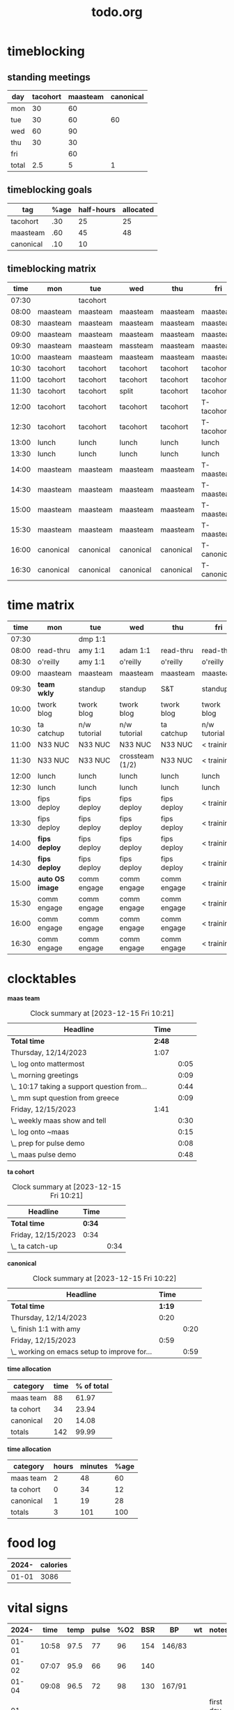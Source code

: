 * timeblocking
** standing meetings
| day   | tacohort | maasteam | canonical |
|-------+----------+----------+-----------|
| mon   |       30 |       60 |           |
| tue   |       30 |       60 |        60 |
| wed   |       60 |       90 |           |
| thu   |       30 |       30 |           |
| fri   |          |       60 |           |
|-------+----------+----------+-----------|
| total |      2.5 |        5 |         1 |
#+TBLFM: @7$2=vsum(@2$2..@6$2)/60::@7$3=vsum(@2$3..@6$3)/60::@7$4=vsum(@2$4..@6$4)/60
** timeblocking goals
| tag       | %age | half-hours | allocated |
|-----------+------+------------+-----------|
| tacohort  |  .30 |         25 |        25 |
| maasteam  |  .60 |         45 |        48 |
| canonical |  .10 |         10 |           |
** timeblocking matrix
|  time | mon       | tue       | wed       | thu       | fri         |
|-------+-----------+-----------+-----------+-----------+-------------|
| 07:30 |           | tacohort  |           |           |             |
| 08:00 | maasteam  | maasteam  | maasteam  | maasteam  | maasteam    |
| 08:30 | maasteam  | maasteam  | maasteam  | maasteam  | maasteam    |
| 09:00 | maasteam  | maasteam  | maasteam  | maasteam  | maasteam    |
| 09:30 | maasteam  | maasteam  | massteam  | maasteam  | maasteam    |
| 10:00 | maasteam  | maasteam  | maasteam  | maasteam  | maasteam    |
| 10:30 | tacohort  | tacohort  | tacohort  | tacohort  | tacohort    |
| 11:00 | tacohort  | tacohort  | tacohort  | tacohort  | tacohort    |
| 11:30 | tacohort  | tacohort  | split     | tacohort  | tacohort    |
| 12:00 | tacohort  | tacohort  | tacohort  | tacohort  | T-tacohort  |
| 12:30 | tacohort  | tacohort  | tacohort  | tacohort  | T-tacohort  |
| 13:00 | lunch     | lunch     | lunch     | lunch     | lunch       |
| 13:30 | lunch     | lunch     | lunch     | lunch     | lunch       |
| 14:00 | maasteam  | maasteam  | maasteam  | maasteam  | T-maasteam  |
| 14:30 | maasteam  | maasteam  | maasteam  | maasteam  | T-maasteam  |
| 15:00 | maasteam  | maasteam  | maasteam  | maasteam  | T-maasteam  |
| 15:30 | maasteam  | maasteam  | maasteam  | maasteam  | T-maasteam  |
| 16:00 | canonical | canonical | canonical | canonical | T-canonical |
| 16:30 | canonical | canonical | canonical | canonical | T-canonical |
* time matrix
|  time | mon           | tue          | wed             | thu         | fri          |
|-------+---------------+--------------+-----------------+-------------+--------------|
| 07:30 |               | dmp 1:1      |                 |             |              |
| 08:00 | read-thru     | amy 1:1      | adam 1:1        | read-thru   | read-thru    |
| 08:30 | o'reilly      | amy 1:1      | o'reilly        | o'reilly    | o'reilly     |
| 09:00 | maasteam      | maasteam     | maasteam        | maasteam    | maasteam     |
| 09:30 | *team wkly*     | standup      | standup         | S&T         | standup      |
| 10:00 | twork blog    | twork blog   | twork blog      | twork blog  | twork blog   |
| 10:30 | ta catchup    | n/w tutorial | n/w tutorial    | ta catchup  | n/w tutorial |
| 11:00 | N33 NUC       | N33 NUC      | N33 NUC         | N33 NUC     | < training   |
| 11:30 | N33 NUC       | N33 NUC      | crossteam (1/2) | N33 NUC     | < training   |
| 12:00 | lunch         | lunch        | lunch           | lunch       | lunch        |
| 12:30 | lunch         | lunch        | lunch           | lunch       | lunch        |
| 13:00 | fips deploy   | fips deploy  | fips deploy     | fips deploy | < training   |
| 13:30 | fips deploy   | fips deploy  | fips deploy     | fips deploy | < training   |
| 14:00 | *fips deploy*   | fips deploy  | fips deploy     | fips deploy | < training   |
| 14:30 | *fips deploy*   | fips deploy  | fips deploy     | fips deploy | < training   |
| 15:00 | *auto OS image* | comm engage  | comm engage     | comm engage | < training   |
| 15:30 | comm engage   | comm engage  | comm engage     | comm engage | < training   |
| 16:00 | comm engage   | comm engage  | comm engage     | comm engage | < training   |
| 16:30 | comm engage   | comm engage  | comm engage     | comm engage | < training   |

* clocktables
*maas team*
#+BEGIN: clocktable :maxlevel 2 :match "maasteam" :scope agenda :fileskip0 t :hidefiles t
#+CAPTION: Clock summary at [2023-12-15 Fri 10:21]
| Headline                                    |   Time |      |
|---------------------------------------------+--------+------|
| *Total time*                                | *2:48* |      |
|---------------------------------------------+--------+------|
| Thursday, 12/14/2023                        |   1:07 |      |
| \_  log onto mattermost                     |        | 0:05 |
| \_  morning greetings                       |        | 0:09 |
| \_  10:17 taking a support question from... |        | 0:44 |
| \_  mm supt question from greece            |        | 0:09 |
|---------------------------------------------+--------+------|
| Friday, 12/15/2023                          |   1:41 |      |
| \_  weekly maas show and tell               |        | 0:30 |
| \_  log onto ~maas                          |        | 0:15 |
| \_  prep for pulse demo                     |        | 0:08 |
| \_  maas pulse demo                         |        | 0:48 |
#+END:

*ta cohort*
#+BEGIN: clocktable :maxlevel 2 :match "tacohort" :scope agenda :fileskip0 t :hidefiles t
#+CAPTION: Clock summary at [2023-12-15 Fri 10:21]
| Headline           | Time   |      |
|--------------------+--------+------|
| *Total time*       | *0:34* |      |
|--------------------+--------+------|
| Friday, 12/15/2023 | 0:34   |      |
| \_  ta catch-up    |        | 0:34 |
#+END:

*canonical*
#+BEGIN: clocktable :maxlevel 2 :match "canonical" :scope agenda :fileskip0 t :hidefiles t
#+CAPTION: Clock summary at [2023-12-15 Fri 10:22]
| Headline                                     |   Time |      |
|----------------------------------------------+--------+------|
| *Total time*                                 | *1:19* |      |
|----------------------------------------------+--------+------|
| Thursday, 12/14/2023                         |   0:20 |      |
| \_  finish 1:1 with amy                      |        | 0:20 |
|----------------------------------------------+--------+------|
| Friday, 12/15/2023                           |   0:59 |      |
| \_  working on emacs setup to improve for... |        | 0:59 |
#+END:

*time allocation*
| category  | time | % of total |
|-----------+------+------------|
| maas team |   88 |      61.97 |
| ta cohort |   34 |      23.94 |
| canonical |   20 |      14.08 |
|-----------+------+------------|
| totals    |  142 |      99.99 |
#+TBLFM: @2$3=(@2$2/@5$2)*100;%2.2f::@3$3=(@3$2/@5$2)*100;%2.2f::@4$3=(@4$2/@5$2)*100;%2.2f::@5$2=vsum(@2$2..@4$2)::@5$3=vsum(@2$3..@4$3)

*time allocation*
| category  | hours | minutes | %age |
|-----------+-------+---------+------|
| maas team |     2 |      48 |   60 |
| ta cohort |     0 |      34 |   12 |
| canonical |     1 |      19 |   28 |
|-----------+-------+---------+------|
| totals    |     3 |     101 |  100 |
#+TBLFM: @2$4=(((@2$2*60)+@2$3)/((@5$2*60)+@5$3))*100;%2.0f::@3$4=(((@3$2*60)+@3$3)/((@5$2*60)+@5$3))*100;%2.0f::@4$4=(((@4$2*60)+@4$3)/((@5$2*60)+@5$3))*100;%2.0f::@5$2=vsum(@2$2..@4$2)::@5$3=vsum(@2$3..@4$3)::@5$4=vsum(@2$4..@4$4)
* food log
| 2024- | calories |
|-------+----------|
| 01-01 |     3086 |
* vital signs
| 2024- |  time | temp | pulse | %O2 | BSR | BP     | wt | notes             |
|-------+-------+------+-------+-----+-----+--------+----+-------------------|
| 01-01 | 10:58 | 97.5 |    77 |  96 | 154 | 146/83 |    |                   |
| 01-02 | 07:07 | 95.9 |    66 |  96 | 140 |        |    |                   |
| 01-04 | 09:08 | 96.5 |    72 |  98 | 130 | 167/91 |    |                   |
| 01-05 | 10:36 | 95.9 |    78 |  98 | 126 | 170/85 |    | first day of hctz |
|       |       |      |       |     |     |        |    |                   |

*insulin sliding scale calculation*
TDD = 50 Lantus + ~40 Humalog
ISF = 1800/TDD = 1800/90 = 20
Optimal short acting based on BSR = (BSR-100)/ISF
| BSR | hu |
|-----+----|
| 154 |  3 |
|     |    |
#+TBLFM: @2$2=(@2$1-100)/17;%1.0f
*hu*  = "humalog units"
*ua*  = "units administered"
*cua* = "cumulative units administered"
#+TITLE: todo.org
relieves journal files of longstanding todo items, to avoid clutter
* projects
** 4020
*** DONE drop off cleaning supplies
*** TODO [#A] change locks
SCHEDULED: <2024-01-05 Fri 17:15>
** open-source
*** Present Stats on Discourse Forum in Grafana

1. **Project Overview**
   - Goal and Scope Definition
   - Estimated Time: 2 hours

2. **Data Collection and Processing**
   - Identify key statistics for the dashboard.
   - Extract data from Discourse (since you're familiar with this, it should be quicker).
   - Format data for Grafana.
   - Estimated Time: 8 hours

3. **Grafana Dashboard Design**
   - Set up Grafana (includes time for initial learning).
   - Design the dashboard layout and select visualizations.
   - Estimated Time: 12 hours

4. **Integration and Testing**
   - Integrate data with Grafana.
   - Test for accuracy and effectiveness.
   - Ensure dynamic data updating.
   - Estimated Time: 10 hours

5. **Deployment and Maintenance**
   - Deploy the dashboard.
   - Set up maintenance schedules.
   - Plan for future scalability.
   - Estimated Time: 6 hours

6. **Documentation and Training**
   - Document the process and configuration.
   - Prepare any necessary training materials or guides.
   - Estimated Time: 8 hours

7. **Review and Feedback**
   - Collect and analyze user feedback.
   - Plan for iterative improvements.
   - Estimated Time: 4 hours

**Total Estimated Time: 50 hours**

*** Community engagement
Project Plan for "Community Engagement in MAAS Documentation"

1. **Project Overview**
   - Time: 1 hour
   - Activities: Define specific objectives, scope, and desired outcomes for community engagement in documentation.

2. **Ease of Contribution**
   - Time: 3 hours
   - Activities: Implement a feature to add a feedback/contribution link on each documentation page. This involves identifying the right places for the links and ensuring they're visible and accessible.

3. **Creating a Contribution Guide**
   - Time: 4 hours
   - Activities: Develop a clear, step-by-step guide for contributing to MAAS documentation. Given your technical authoring background, you can create a comprehensive guide that is easy to follow.

4. **Community Engagement Initiatives**
   - Time: 4 hours
   - Activities: 
     - Draft and publish a call-to-action for community contributions.
     - Plan and execute an interview series with active community members.
     - Develop a Show & Tell video explaining the contribution process.

5. **Monitoring and Encouraging Contributions**
   - Time: 4 hours
   - Activities: 
     - Monitor MAAS Discourse for potential documentation gaps.
     - Set up a system for MAAS team members to encourage documentation contributions during their support vanguard rotation.
   
6. **Review and Feedback**
   - Time: 2 hours
   - Activities: Review the implemented strategies, gather feedback from the community, and make initial adjustments based on the feedback.

* doc feedback note template
[note]
*Errors or typos? Topics missing? Hard to read? <a href="https://docs.google.com/forms/d/e/1FAIpQLScIt3ffetkaKW3gDv6FDk7CfUTNYP_HGmqQotSTtj2htKkVBw/viewform?usp=pp_url&entry.1739714854=https://maas.io/docs/fresh-installation-of-maas" target = "_blank">Let us know!</a>*
[/note]
* temporary
** DONE alarm
** DONE set alarm for 06:45
** DONE set alarm for 06:00
** TODO [#A] move phone to other end of bed
SCHEDULED: <2024-01-05 Fri 20:55>
** TODO create "PROJ" todo classification in project.org
** TODO go to bed
SCHEDULED: <2024-01-05 Fri 20:59-21:00>
** TODO eat a bagel with cream cheese and fruit for breakfast
SCHEDULED: <2024-01-06 Sat 07:22-07:29 +1d>
:PROPERTIES:
:LAST_REPEAT: [2024-01-05 Fri 10:50]
:END:
- State "DONE"       from "TODO"       [2024-01-05 Fri 10:50]
- State "DONE"       from "TODO"       [2024-01-04 Thu 10:51]
- State "DONE"       from "TODO"       [2024-01-03 Wed 11:16]
- State "DONE"       from "TODO"       [2024-01-02 Tue 09:42]
- State "DONE"       from "TODO"       [2024-01-01 Mon 12:32]
:LOGBOOK:
- State "DONE"       from "TODO"       [2023-12-31 Sun 16:00]
- State "DONE"       from "TODO"       [2023-12-31 Sun 15:56]
- State "DONE"       from "TODO"       [2023-12-31 Sun 15:56]
:END:

- State "DONE"       from "TODO"       [2023-12-28 Thu 15:13]
** TODO capture ideas about maas team communication, rotation
SCHEDULED: <2024-01-05 Fri>
* todo
** personal
*** daily
**** TODO laundry
SCHEDULED: <2024-01-05 Fri 13:15-13:25 +1d>
:PROPERTIES:
:LAST_REPEAT: [2024-01-01 Mon 09:45]
:END:
:LOGBOOK:
- State "DONE"       from "TODO"       [2024-01-01 Mon 09:45]
- State "DONE"       from "TODO"       [2023-12-31 Sun 16:02]
- State "DONE"       from "TODO"       [2023-12-29 Fri 17:23]
- State "DONE"       from "TODO"       [2023-12-29 Fri 17:22]
:END:

- State "DONE"       from "TODO"       [2023-12-13 Wed 12:59]
- State "DONE"       from "TODO"       [2023-12-13 Wed 12:58]
**** TODO mail
SCHEDULED: <2024-01-05 Fri 13:10-13:15 +1d>
:PROPERTIES:
:LAST_REPEAT: [2024-01-01 Mon 09:45]
:END:
:LOGBOOK:
- State "DONE"       from "TODO"       [2024-01-01 Mon 09:45]
- State "DONE"       from "TODO"       [2023-12-31 Sun 16:02]
- State "DONE"       from "TODO"       [2023-12-29 Fri 17:23]
:END:

- State "DONE"       from "TODO"       [2023-12-28 Thu 15:06]
- State "DONE"       from "TODO"       [2023-12-24 Sun 09:42]
- State "DONE"       from "TODO"       [2023-12-24 Sun 09:42]
- State "DONE"       from "TODO"       [2023-12-24 Sun 09:42]
- State "DONE"       from "TODO"       [2023-12-24 Sun 09:42]
- State "DONE"       from "TODO"       [2023-12-13 Wed 12:59]
- State "DONE"       from "TODO"       [2023-12-12 Tue 13:03]
**** TODO accounts
SCHEDULED: <2024-01-05 Fri 19:15-19:40 +1d>
:PROPERTIES:
:LAST_REPEAT: [2024-01-01 Mon 09:45]
:END:
:LOGBOOK:
- State "DONE"       from "TODO"       [2024-01-01 Mon 09:45]
- State "DONE"       from "TODO"       [2023-12-31 Sun 16:02]
- State "DONE"       from "TODO"       [2023-12-29 Fri 17:24]
- State "DONE"       from "TODO"       [2023-12-29 Fri 17:22]
:END:
**** TODO litter
SCHEDULED: <2024-01-05 Fri 07:20-07:22 +1d>
:PROPERTIES:
:LAST_REPEAT: [2024-01-02 Tue 09:42]
:END:
- State "DONE"       from "TODO"       [2024-01-02 Tue 09:42]
- State "DONE"       from "TODO"       [2024-01-01 Mon 11:46]
:LOGBOOK:
- State "DONE"       from "TODO"       [2024-01-01 Mon 09:45]
- State "DONE"       from "TODO"       [2023-12-31 Sun 16:02]
- State "DONE"       from "TODO"       [2023-12-29 Fri 17:23]
:END:
**** TODO trash
SCHEDULED: <2024-01-05 Fri 13:01-13:08 +1d>
:PROPERTIES:
:LAST_REPEAT: [2024-01-01 Mon 09:45]
:END:
:LOGBOOK:
- State "DONE"       from "TODO"       [2024-01-01 Mon 09:45]
- State "DONE"       from "TODO"       [2023-12-31 Sun 16:02]
- State "DONE"       from "TODO"       [2023-12-29 Fri 17:23]
:END:

- State "DONE"       from "TODO"       [2023-12-28 Thu 15:06]
*** church
**** TODO sun school
SCHEDULED: <2024-01-07 Sun 09:45 +1w>
:PROPERTIES:
:LAST_REPEAT: [2023-12-31 Sun 16:04]
:END:
:LOGBOOK:
- State "DONE"       from "TODO"       [2023-12-31 Sun 16:04]
:END:
**** TODO worship
SCHEDULED: <2024-01-07 Sun 11:00 +1w>
:PROPERTIES:
:LAST_REPEAT: [2023-12-31 Sun 16:04]
:END:
:LOGBOOK:
- State "DONE"       from "TODO"       [2023-12-31 Sun 16:04]
:END:
*** hygiene
**** TODO alarm
SCHEDULED: <2024-01-06 Sat 06:00-06:05 +1d>
:PROPERTIES:
:LAST_REPEAT: [2024-01-05 Fri 10:26]
:END:
- State "DONE"       from "TODO"       [2024-01-05 Fri 10:26]
- State "DONE"       from "TODO"       [2024-01-04 Thu 09:06]
- State "DONE"       from "TODO"       [2024-01-03 Wed 07:48]
- State "DONE"       from "TODO"       [2024-01-02 Tue 07:16]
:LOGBOOK:
- State "DONE"       from "TODO"       [2024-01-01 Mon 09:46]
- State "DONE"       from "TODO"       [2023-12-26 Tue 11:31]
:END:
**** TODO messages
SCHEDULED: <2024-01-06 Sat 06:05-06:15 +1d>
:PROPERTIES:
:LAST_REPEAT: [2024-01-05 Fri 10:26]
:END:
- State "DONE"       from "TODO"       [2024-01-05 Fri 10:26]
- State "DONE"       from "TODO"       [2024-01-04 Thu 09:06]
- State "DONE"       from "TODO"       [2024-01-03 Wed 07:48]
- State "DONE"       from "TODO"       [2024-01-02 Tue 07:16]
- State "DONE"       from "TODO"       [2023-12-29 Fri 10:01]
- State "DONE"       from "TODO"       [2023-12-28 Thu 11:58]
:LOGBOOK:
- State "DONE"       from "TODO"       [2024-01-01 Mon 09:46]
- State "DONE"       from "TODO"       [2023-12-31 Sun 16:04]
- State "DONE"       from "TODO"       [2023-12-31 Sun 16:02]
- State "DONE"       from "TODO"       [2023-12-26 Tue 11:31]
:END:
**** TODO light on
SCHEDULED: <2024-01-05 Fri 06:15-06:15 +1d>
:PROPERTIES:
:LAST_REPEAT: [2024-01-04 Thu 09:06]
:END:
- State "DONE"       from "TODO"       [2024-01-04 Thu 09:06]
- State "DONE"       from "TODO"       [2024-01-03 Wed 07:48]
- State "DONE"       from "TODO"       [2024-01-02 Tue 07:16]
- State "DONE"       from "TODO"       [2023-12-29 Fri 10:01]
- State "DONE"       from "TODO"       [2023-12-28 Thu 11:58]
:LOGBOOK:
- State "DONE"       from "TODO"       [2024-01-01 Mon 09:46]
- State "DONE"       from "TODO"       [2023-12-31 Sun 16:04]
- State "DONE"       from "TODO"       [2023-12-31 Sun 16:02]
- State "DONE"       from "TODO"       [2023-12-26 Tue 11:31]
:END:
**** TODO sit up
SCHEDULED: <2024-01-06 Sat 06:15-06:16 +1d>
:PROPERTIES:
:LAST_REPEAT: [2024-01-05 Fri 10:26]
:END:
- State "DONE"       from "TODO"       [2024-01-05 Fri 10:26]
- State "DONE"       from "TODO"       [2024-01-04 Thu 09:06]
- State "DONE"       from "TODO"       [2024-01-03 Wed 07:48]
- State "DONE"       from "TODO"       [2024-01-02 Tue 07:16]
- State "DONE"       from "TODO"       [2023-12-29 Fri 10:01]
- State "DONE"       from "TODO"       [2023-12-28 Thu 11:58]
:LOGBOOK:
- State "DONE"       from "TODO"       [2024-01-01 Mon 09:46]
- State "DONE"       from "TODO"       [2023-12-31 Sun 16:04]
- State "DONE"       from "TODO"       [2023-12-31 Sun 16:02]
- State "DONE"       from "TODO"       [2023-12-26 Tue 11:31]
:END:
**** TODO > cat tree
SCHEDULED: <2024-01-06 Sat 06:16-06:16 +1d>
:PROPERTIES:
:LAST_REPEAT: [2024-01-05 Fri 10:26]
:END:
- State "DONE"       from "TODO"       [2024-01-05 Fri 10:26]
- State "DONE"       from "TODO"       [2024-01-04 Thu 09:06]
- State "DONE"       from "TODO"       [2024-01-03 Wed 07:48]
- State "DONE"       from "TODO"       [2024-01-02 Tue 07:16]
- State "DONE"       from "TODO"       [2023-12-28 Thu 12:35]
:LOGBOOK:
- State "DONE"       from "TODO"       [2024-01-01 Mon 09:46]
- State "DONE"       from "TODO"       [2023-12-31 Sun 16:04]
- State "DONE"       from "TODO"       [2023-12-31 Sun 16:02]
- State "DONE"       from "TODO"       [2023-12-29 Fri 17:23]
- State "DONE"       from "TODO"       [2023-12-26 Tue 11:31]
:END:
**** TODO wash bowl
SCHEDULED: <2024-01-06 Sat 06:16-06:17 +1d>
:PROPERTIES:
:LAST_REPEAT: [2024-01-05 Fri 10:26]
:END:
- State "DONE"       from "TODO"       [2024-01-05 Fri 10:26]
- State "DONE"       from "TODO"       [2024-01-04 Thu 09:06]
- State "DONE"       from "TODO"       [2024-01-03 Wed 07:48]
- State "DONE"       from "TODO"       [2024-01-02 Tue 07:16]
- State "DONE"       from "TODO"       [2023-12-28 Thu 12:35]
:LOGBOOK:
- State "DONE"       from "TODO"       [2024-01-01 Mon 09:46]
- State "DONE"       from "TODO"       [2023-12-31 Sun 16:04]
- State "DONE"       from "TODO"       [2023-12-31 Sun 16:02]
- State "DONE"       from "TODO"       [2023-12-29 Fri 17:23]
- State "DONE"       from "TODO"       [2023-12-26 Tue 11:31]
:END:
**** TODO feed baby
SCHEDULED: <2024-01-06 Sat 06:17-06:18 +1d>
:PROPERTIES:
:LAST_REPEAT: [2024-01-05 Fri 10:26]
:END:
- State "DONE"       from "TODO"       [2024-01-05 Fri 10:26]
- State "DONE"       from "TODO"       [2024-01-04 Thu 09:06]
- State "DONE"       from "TODO"       [2024-01-03 Wed 07:48]
- State "DONE"       from "TODO"       [2024-01-02 Tue 07:16]
- State "DONE"       from "TODO"       [2023-12-28 Thu 12:35]
:LOGBOOK:
- State "DONE"       from "TODO"       [2024-01-01 Mon 09:46]
- State "DONE"       from "TODO"       [2023-12-31 Sun 16:04]
- State "DONE"       from "TODO"       [2023-12-31 Sun 16:02]
- State "DONE"       from "TODO"       [2023-12-29 Fri 17:23]
- State "DONE"       from "TODO"       [2023-12-26 Tue 11:31]
:END:
**** TODO > bathroom
SCHEDULED: <2024-01-06 Sat 06:18-06:18 +1d>
:PROPERTIES:
:LAST_REPEAT: [2024-01-05 Fri 10:49]
:END:
- State "DONE"       from "TODO"       [2024-01-05 Fri 10:49]
- State "DONE"       from "TODO"       [2024-01-04 Thu 09:06]
- State "DONE"       from "TODO"       [2024-01-03 Wed 07:48]
- State "DONE"       from "TODO"       [2024-01-02 Tue 07:16]
- State "DONE"       from "TODO"       [2023-12-29 Fri 10:01]
- State "DONE"       from "TODO"       [2023-12-28 Thu 12:35]
:LOGBOOK:
- State "DONE"       from "TODO"       [2024-01-01 Mon 09:46]
- State "DONE"       from "TODO"       [2023-12-31 Sun 16:04]
- State "DONE"       from "TODO"       [2023-12-31 Sun 16:02]
- State "DONE"       from "TODO"       [2023-12-26 Tue 11:32]
:END:
**** TODO brb
SCHEDULED: <2024-01-06 Sat 06:18-06:21 +1d>
:PROPERTIES:
:LAST_REPEAT: [2024-01-05 Fri 10:49]
:END:
- State "DONE"       from "TODO"       [2024-01-05 Fri 10:49]
- State "DONE"       from "TODO"       [2024-01-04 Thu 09:06]
- State "DONE"       from "TODO"       [2024-01-03 Wed 07:48]
- State "DONE"       from "TODO"       [2024-01-02 Tue 07:16]
- State "DONE"       from "TODO"       [2023-12-29 Fri 10:01]
- State "DONE"       from "TODO"       [2023-12-28 Thu 12:35]
:LOGBOOK:
- State "DONE"       from "TODO"       [2024-01-01 Mon 09:46]
- State "DONE"       from "TODO"       [2023-12-31 Sun 16:04]
- State "DONE"       from "TODO"       [2023-12-31 Sun 16:02]
- State "DONE"       from "TODO"       [2023-12-26 Tue 11:32]
:END:
**** TODO start h2o
SCHEDULED: <2024-01-05 Fri 06:22-06:22 +1d>
:PROPERTIES:
:LAST_REPEAT: [2024-01-04 Thu 09:06]
:END:
- State "DONE"       from "TODO"       [2024-01-04 Thu 09:06]
- State "DONE"       from "TODO"       [2024-01-03 Wed 07:48]
- State "DONE"       from "TODO"       [2024-01-02 Tue 07:16]
- State "DONE"       from "TODO"       [2023-12-29 Fri 10:01]
- State "DONE"       from "TODO"       [2023-12-28 Thu 12:35]
:LOGBOOK:
- State "DONE"       from "TODO"       [2024-01-01 Mon 10:03]
- State "DONE"       from "TODO"       [2023-12-31 Sun 16:04]
- State "DONE"       from "TODO"       [2023-12-31 Sun 16:02]
- State "DONE"       from "TODO"       [2023-12-26 Tue 11:36]
:END:

:LOGBOOK:
:END:
**** TODO brush teeth
SCHEDULED: <2024-01-05 Fri 06:22-06:24 +1d>
:PROPERTIES:
:LAST_REPEAT: [2024-01-04 Thu 09:06]
:END:
- State "DONE"       from "TODO"       [2024-01-04 Thu 09:06]
- State "DONE"       from "TODO"       [2024-01-03 Wed 07:48]
- State "DONE"       from "TODO"       [2024-01-02 Tue 07:16]
- State "DONE"       from "TODO"       [2023-12-29 Fri 10:01]
- State "DONE"       from "TODO"       [2023-12-28 Thu 12:35]
:LOGBOOK:
- State "DONE"       from "TODO"       [2024-01-01 Mon 10:08]
- State "DONE"       from "TODO"       [2023-12-31 Sun 16:04]
- State "DONE"       from "TODO"       [2023-12-31 Sun 16:02]
- State "DONE"       from "TODO"       [2023-12-26 Tue 11:36]
:END:

:LOGBOOK:
:END:
**** TODO shower
SCHEDULED: <2024-01-05 Fri 06:25-06:40 +1d>
:PROPERTIES:
:LAST_REPEAT: [2024-01-04 Thu 09:06]
:END:
- State "DONE"       from "TODO"       [2024-01-04 Thu 09:06]
- State "DONE"       from "TODO"       [2024-01-03 Wed 07:48]
- State "DONE"       from "TODO"       [2024-01-02 Tue 07:16]
- State "DONE"       from "TODO"       [2023-12-29 Fri 10:01]
- State "DONE"       from "TODO"       [2023-12-28 Thu 12:35]
:LOGBOOK:
- State "DONE"       from "TODO"       [2024-01-01 Mon 10:03]
- State "DONE"       from "TODO"       [2023-12-31 Sun 16:04]
- State "DONE"       from "TODO"       [2023-12-31 Sun 16:02]
- State "DONE"       from "TODO"       [2023-12-26 Tue 11:50]
:END:

:LOGBOOK:
:END:
**** TODO water bowl
SCHEDULED: <2024-01-05 Fri 06:40-06:41 +1d>
:PROPERTIES:
:LAST_REPEAT: [2024-01-03 Wed 07:48]
:END:
- State "DONE"       from "TODO"       [2024-01-03 Wed 07:48]
- State "DONE"       from "TODO"       [2024-01-02 Tue 07:16]
- State "DONE"       from "TODO"       [2023-12-29 Fri 10:01]
- State "DONE"       from "TODO"       [2023-12-28 Thu 12:35]
:LOGBOOK:
- State "DONE"       from "TODO"       [2024-01-01 Mon 10:03]
- State "DONE"       from "TODO"       [2023-12-31 Sun 16:02]
- State "DONE"       from "TODO"       [2023-12-26 Tue 11:50]
:END:

:LOGBOOK:
:END:
**** TODO fill lavage
SCHEDULED: <2024-01-05 Fri 06:41-06:42 +1d>
:PROPERTIES:
:LAST_REPEAT: [2024-01-04 Thu 09:06]
:END:
- State "DONE"       from "TODO"       [2024-01-04 Thu 09:06]
- State "DONE"       from "TODO"       [2024-01-03 Wed 07:48]
- State "DONE"       from "TODO"       [2024-01-02 Tue 07:16]
- State "DONE"       from "TODO"       [2023-12-29 Fri 10:01]
- State "DONE"       from "TODO"       [2023-12-28 Thu 12:35]
:LOGBOOK:
- State "DONE"       from "TODO"       [2024-01-01 Mon 10:08]
- State "DONE"       from "TODO"       [2023-12-31 Sun 16:04]
- State "DONE"       from "TODO"       [2023-12-31 Sun 16:02]
- State "DONE"       from "TODO"       [2023-12-26 Tue 11:54]
:END:

:LOGBOOK:
:END:
**** TODO nuke lavage
SCHEDULED: <2024-01-05 Fri 06:42-06:43 +1d>
:PROPERTIES:
:LAST_REPEAT: [2024-01-04 Thu 09:06]
:END:
- State "DONE"       from "TODO"       [2024-01-04 Thu 09:06]
- State "DONE"       from "TODO"       [2024-01-03 Wed 07:48]
- State "DONE"       from "TODO"       [2024-01-02 Tue 07:16]
- State "DONE"       from "TODO"       [2023-12-29 Fri 10:01]
- State "DONE"       from "TODO"       [2023-12-28 Thu 12:35]
:LOGBOOK:
- State "DONE"       from "TODO"       [2024-01-01 Mon 10:08]
- State "DONE"       from "TODO"       [2023-12-31 Sun 16:04]
- State "DONE"       from "TODO"       [2023-12-31 Sun 16:02]
- State "DONE"       from "TODO"       [2023-12-26 Tue 11:54]
:END:

:LOGBOOK:
:END:
**** TODO style hair
SCHEDULED: <2024-01-05 Fri 06:43-06:45 +1d>
:PROPERTIES:
:LAST_REPEAT: [2024-01-04 Thu 09:06]
:END:
- State "DONE"       from "TODO"       [2024-01-04 Thu 09:06]
- State "DONE"       from "TODO"       [2024-01-03 Wed 07:48]
- State "DONE"       from "TODO"       [2024-01-02 Tue 07:16]
- State "DONE"       from "TODO"       [2023-12-29 Fri 10:01]
- State "DONE"       from "TODO"       [2023-12-28 Thu 12:35]
:LOGBOOK:
- State "DONE"       from "TODO"       [2024-01-01 Mon 10:08]
- State "DONE"       from "TODO"       [2023-12-31 Sun 16:04]
- State "DONE"       from "TODO"       [2023-12-31 Sun 16:02]
- State "DONE"       from "TODO"       [2023-12-26 Tue 11:59]
:END:

:LOGBOOK:
:END:
**** TODO shave
SCHEDULED: <2024-01-05 Fri 06:45-06:50 +1d>
:PROPERTIES:
:LAST_REPEAT: [2024-01-04 Thu 09:06]
:END:
- State "DONE"       from "TODO"       [2024-01-04 Thu 09:06]
- State "DONE"       from "TODO"       [2024-01-03 Wed 07:48]
- State "DONE"       from "TODO"       [2024-01-02 Tue 07:16]
- State "DONE"       from "TODO"       [2023-12-29 Fri 10:01]
- State "DONE"       from "TODO"       [2023-12-28 Thu 12:35]
:LOGBOOK:
- State "DONE"       from "TODO"       [2024-01-01 Mon 10:13]
- State "DONE"       from "TODO"       [2023-12-31 Sun 16:04]
- State "DONE"       from "TODO"       [2023-12-31 Sun 16:02]
- State "DONE"       from "TODO"       [2023-12-26 Tue 11:59]
:END:

:LOGBOOK:
:END:
**** TODO towel off
SCHEDULED: <2024-01-05 Fri 06:50-06:51 +1d>
:PROPERTIES:
:LAST_REPEAT: [2024-01-04 Thu 09:06]
:END:
- State "DONE"       from "TODO"       [2024-01-04 Thu 09:06]
- State "DONE"       from "TODO"       [2024-01-03 Wed 07:49]
- State "DONE"       from "TODO"       [2024-01-02 Tue 07:16]
- State "DONE"       from "TODO"       [2023-12-29 Fri 10:01]
- State "DONE"       from "TODO"       [2023-12-28 Thu 12:35]
:LOGBOOK:
- State "DONE"       from "TODO"       [2024-01-01 Mon 10:13]
- State "DONE"       from "TODO"       [2023-12-31 Sun 16:04]
- State "DONE"       from "TODO"       [2023-12-31 Sun 16:02]
- State "DONE"       from "TODO"       [2023-12-26 Tue 11:59]
:END:

:LOGBOOK:
:END:
**** TODO body spray
SCHEDULED: <2024-01-05 Fri 06:51-06:51 +1d>
:PROPERTIES:
:LAST_REPEAT: [2024-01-04 Thu 09:06]
:END:
- State "DONE"       from "TODO"       [2024-01-04 Thu 09:06]
- State "DONE"       from "TODO"       [2024-01-03 Wed 07:49]
- State "DONE"       from "TODO"       [2024-01-02 Tue 07:16]
- State "DONE"       from "TODO"       [2023-12-29 Fri 10:01]
- State "DONE"       from "TODO"       [2023-12-28 Thu 12:35]
:LOGBOOK:
- State "DONE"       from "TODO"       [2024-01-01 Mon 10:13]
- State "DONE"       from "TODO"       [2023-12-31 Sun 16:04]
- State "DONE"       from "TODO"       [2023-12-31 Sun 16:02]
- State "DONE"       from "TODO"       [2023-12-26 Tue 11:59]
:END:

:LOGBOOK:
:END:
**** TODO deodorant
SCHEDULED: <2024-01-05 Fri 06:52-06:52 +1d>
:PROPERTIES:
:LAST_REPEAT: [2024-01-04 Thu 09:06]
:END:
- State "DONE"       from "TODO"       [2024-01-04 Thu 09:06]
- State "DONE"       from "TODO"       [2024-01-03 Wed 07:49]
- State "DONE"       from "TODO"       [2024-01-02 Tue 07:16]
- State "DONE"       from "TODO"       [2023-12-29 Fri 10:01]
- State "DONE"       from "TODO"       [2023-12-28 Thu 12:35]
:LOGBOOK:
- State "DONE"       from "TODO"       [2024-01-01 Mon 10:13]
- State "DONE"       from "TODO"       [2023-12-31 Sun 16:04]
- State "DONE"       from "TODO"       [2023-12-31 Sun 16:02]
- State "DONE"       from "TODO"       [2023-12-26 Tue 11:59]
:END:

:LOGBOOK:
:END:
**** TODO caps back on
SCHEDULED: <2024-01-05 Fri 06:52-06:52 +1d>
:PROPERTIES:
:LAST_REPEAT: [2024-01-04 Thu 09:06]
:END:
- State "DONE"       from "TODO"       [2024-01-04 Thu 09:06]
- State "DONE"       from "TODO"       [2024-01-03 Wed 07:49]
- State "DONE"       from "TODO"       [2024-01-02 Tue 07:16]
- State "DONE"       from "TODO"       [2023-12-29 Fri 10:01]
- State "DONE"       from "TODO"       [2023-12-28 Thu 12:35]
:LOGBOOK:
- State "DONE"       from "TODO"       [2024-01-01 Mon 10:13]
- State "DONE"       from "TODO"       [2023-12-31 Sun 16:04]
- State "DONE"       from "TODO"       [2023-12-31 Sun 16:02]
- State "DONE"       from "TODO"       [2023-12-26 Tue 12:00]
:END:

:LOGBOOK:
:END:
**** TODO trim ear/nose hairs
SCHEDULED: <2024-01-05 Fri 06:53-06:54 +1d>
:PROPERTIES:
:LAST_REPEAT: [2024-01-04 Thu 09:06]
:END:
- State "DONE"       from "TODO"       [2024-01-04 Thu 09:06]
- State "DONE"       from "TODO"       [2024-01-03 Wed 07:49]
- State "DONE"       from "TODO"       [2023-12-29 Fri 10:01]
:LOGBOOK:
- State "DONE"       from "TODO"       [2024-01-01 Mon 10:16]
- State "DONE"       from "TODO"       [2023-12-31 Sun 16:04]
- State "DONE"       from "TODO"       [2023-12-31 Sun 16:02]
- State "DONE"       from "TODO"       [2023-12-26 Tue 12:00]
:END:

:LOGBOOK:
:END:
**** TODO get lavage bottle
SCHEDULED: <2024-01-05 Fri 06:54-06:55 +1d>
:PROPERTIES:
:LAST_REPEAT: [2024-01-03 Wed 07:49]
:END:
- State "DONE"       from "TODO"       [2024-01-03 Wed 07:49]
- State "DONE"       from "TODO"       [2024-01-02 Tue 07:16]
- State "DONE"       from "TODO"       [2023-12-29 Fri 10:01]
- State "DONE"       from "TODO"       [2023-12-28 Thu 12:35]
:LOGBOOK:
- State "DONE"       from "TODO"       [2024-01-01 Mon 10:16]
- State "DONE"       from "TODO"       [2023-12-31 Sun 16:04]
- State "DONE"       from "TODO"       [2023-12-31 Sun 16:02]
- State "DONE"       from "TODO"       [2023-12-26 Tue 12:02]
:END:

:LOGBOOK:
:END:
**** TODO do morning lavage
SCHEDULED: <2024-01-05 Fri 06:55-06:57 +1d>
:PROPERTIES:
:LAST_REPEAT: [2024-01-03 Wed 07:49]
:END:
- State "DONE"       from "TODO"       [2024-01-03 Wed 07:49]
- State "DONE"       from "TODO"       [2024-01-02 Tue 07:16]
- State "DONE"       from "TODO"       [2023-12-29 Fri 10:01]
- State "DONE"       from "TODO"       [2023-12-28 Thu 12:35]
:LOGBOOK:
- State "DONE"       from "TODO"       [2024-01-01 Mon 10:16]
- State "DONE"       from "TODO"       [2023-12-31 Sun 16:04]
- State "DONE"       from "TODO"       [2023-12-31 Sun 16:02]
- State "DONE"       from "TODO"       [2023-12-26 Tue 12:02]
:END:

:LOGBOOK:
:END:
**** TODO > bedroom
SCHEDULED: <2024-01-05 Fri 06:57-06:58 +1d>
:PROPERTIES:
:LAST_REPEAT: [2024-01-04 Thu 09:06]
:END:
- State "DONE"       from "TODO"       [2024-01-04 Thu 09:06]
- State "DONE"       from "TODO"       [2024-01-03 Wed 07:49]
- State "DONE"       from "TODO"       [2024-01-02 Tue 07:16]
- State "DONE"       from "TODO"       [2023-12-29 Fri 10:01]
- State "DONE"       from "TODO"       [2023-12-28 Thu 12:36]
:LOGBOOK:
- State "DONE"       from "TODO"       [2024-01-01 Mon 10:42]
- State "DONE"       from "TODO"       [2023-12-31 Sun 16:04]
- State "DONE"       from "TODO"       [2023-12-31 Sun 16:02]
- State "DONE"       from "TODO"       [2023-12-26 Tue 12:03]
:END:

:LOGBOOK:
:END:
*** exercise
**** TODO record weight
SCHEDULED: <2024-01-05 Fri 18:58-18:59 +1d>
:PROPERTIES:
:LAST_REPEAT: [2024-01-01 Mon 09:45]
:END:
:LOGBOOK:
- State "DONE"       from "TODO"       [2024-01-01 Mon 09:45]
- State "DONE"       from "TODO"       [2023-12-31 Sun 16:02]
- State "DONE"       from "TODO"       [2023-12-29 Fri 17:23]
- State "DONE"       from "TODO"       [2023-12-26 Tue 12:04]
:END:

:LOGBOOK:
:END:
**** TODO sweatpants and tshirt
SCHEDULED: <2024-01-05 Fri 18:59-19:00 +1d>
:PROPERTIES:
:LAST_REPEAT: [2024-01-01 Mon 09:45]
:END:
:LOGBOOK:
- State "DONE"       from "TODO"       [2024-01-01 Mon 09:45]
- State "DONE"       from "TODO"       [2023-12-31 Sun 16:02]
- State "DONE"       from "TODO"       [2023-12-29 Fri 17:23]
:END:

- State "DONE"       from "TODO"       [2023-12-26 Tue 12:18]
:LOGBOOK:
:END:
**** TODO neck rolls
SCHEDULED: <2024-01-05 Fri 19:00-19:01 +1d>
:PROPERTIES:
:LAST_REPEAT: [2024-01-01 Mon 09:45]
:END:
:LOGBOOK:
- State "DONE"       from "TODO"       [2024-01-01 Mon 09:45]
- State "DONE"       from "TODO"       [2023-12-31 Sun 16:02]
- State "DONE"       from "TODO"       [2023-12-29 Fri 17:23]
:END:

- State "DONE"       from "TODO"       [2023-12-26 Tue 12:18]
:LOGBOOK:
:END:

stand with your feet shoulder-width apart, and gently roll your head
in a circular motion to stretch your neck. repeat for 30 seconds.
**** TODO arm circles
SCHEDULED: <2024-01-05 Fri 19:01-19:02 +1d>
:PROPERTIES:
:LAST_REPEAT: [2024-01-01 Mon 09:45]
:END:
:LOGBOOK:
- State "DONE"       from "TODO"       [2024-01-01 Mon 09:45]
- State "DONE"       from "TODO"       [2023-12-31 Sun 16:02]
- State "DONE"       from "TODO"       [2023-12-29 Fri 17:24]
:END:

- State "DONE"       from "TODO"       [2023-12-26 Tue 12:18]
:LOGBOOK:
:END:

stand with your feet shoulder-width apart, and extend your arms out to
the sides. move your arms in small, circular motions, gradually making
the circles larger. switch directions after 15 seconds, and repeat for
30 seconds total.
**** TODO leg swings
SCHEDULED: <2024-01-05 Fri 19:02-19:03 +1d>
:PROPERTIES:
:LAST_REPEAT: [2024-01-01 Mon 09:45]
:END:
:LOGBOOK:
- State "DONE"       from "TODO"       [2024-01-01 Mon 09:45]
- State "DONE"       from "TODO"       [2023-12-31 Sun 16:02]
- State "DONE"       from "TODO"       [2023-12-29 Fri 17:24]
:END:

- State "DONE"       from "TODO"       [2023-12-26 Tue 12:18]
:LOGBOOK:
:END:

stand with your feet together, and swing one leg back and forth in a
controlled motion, keeping your core engaged. repeat for 30 seconds,
then switch sides.
**** TODO cat-cow stretch
SCHEDULED: <2024-01-05 Fri 19:03-19:05 +1d>
:PROPERTIES:
:LAST_REPEAT: [2024-01-01 Mon 09:45]
:END:
:LOGBOOK:
- State "DONE"       from "TODO"       [2024-01-01 Mon 09:45]
- State "DONE"       from "TODO"       [2023-12-31 Sun 16:02]
- State "DONE"       from "TODO"       [2023-12-29 Fri 17:24]
:END:

:LOGBOOK:
:END:

start on your hands and knees, with your wrists directly under your
shoulders and your knees under your hips. as you inhale, arch your
back and lift your head towards the ceiling, creating a curve in your
spine (cow pose). as you exhale, tuck your chin to your chest and
round your spine, drawing your belly button towards your spine (cat
pose). repeat for 1 minute.
**** TODO mountain pose
SCHEDULED: <2024-01-05 Fri 19:05-19:06 +1d>
:PROPERTIES:
:LAST_REPEAT: [2024-01-01 Mon 09:45]
:END:
:LOGBOOK:
- State "DONE"       from "TODO"       [2024-01-01 Mon 09:45]
- State "DONE"       from "TODO"       [2023-12-31 Sun 16:02]
- State "DONE"       from "TODO"       [2023-12-29 Fri 17:24]
:END:

:LOGBOOK:
:END:

stand tall with your feet hip-width apart, and your arms at your
sides. engage your core, and stretch the crown of your head towards
the ceiling. hold for 1 minute.
**** TODO chair pose
SCHEDULED: <2024-01-05 Fri 19:06-19:07 +1d>
:PROPERTIES:
:LAST_REPEAT: [2024-01-01 Mon 09:45]
:END:
:LOGBOOK:
- State "DONE"       from "TODO"       [2024-01-01 Mon 09:45]
- State "DONE"       from "TODO"       [2023-12-31 Sun 16:02]
- State "DONE"       from "TODO"       [2023-12-29 Fri 17:24]
:END:

:LOGBOOK:
:END:

stand with your feet together, and lower your hips as though you're
about to sit in an imaginary chair. keep your core engaged, your
weight in your heels, and your arms raised above your head. hold for
30 seconds.
**** TODO downward-facing dog
SCHEDULED: <2024-01-05 Fri 19:07-19:08 +1d>
:PROPERTIES:
:LAST_REPEAT: [2024-01-01 Mon 09:45]
:END:
:LOGBOOK:
- State "DONE"       from "TODO"       [2024-01-01 Mon 09:45]
- State "DONE"       from "TODO"       [2023-12-31 Sun 16:02]
- State "DONE"       from "TODO"       [2023-12-29 Fri 17:24]
:END:

:LOGBOOK:
:END:

start on your hands and knees, with your wrists under your shoulders
and your knees under your hips. lift your hips up and back, extending
your arms and legs out in front of you. keep your heels on the ground
if possible, and hold for 1 minute.
**** TODO child's pose
SCHEDULED: <2024-01-05 Fri 19:08-19:09 +1d>
:PROPERTIES:
:LAST_REPEAT: [2024-01-01 Mon 09:45]
:END:
:LOGBOOK:
- State "DONE"       from "TODO"       [2024-01-01 Mon 09:45]
- State "DONE"       from "TODO"       [2023-12-31 Sun 16:02]
- State "DONE"       from "TODO"       [2023-12-29 Fri 17:24]
:END:

:LOGBOOK:
:END:

from downward-facing dog, lower your knees to the ground and sit back
on your heels. stretch your arms out in front of you, and lower your
forehead to the ground. hold for 1 minute.
**** TODO jumping jacks
SCHEDULED: <2024-01-05 Fri 19:09-19:10 +1d>
:PROPERTIES:
:LAST_REPEAT: [2024-01-01 Mon 09:45]
:END:
:LOGBOOK:
- State "DONE"       from "TODO"       [2024-01-01 Mon 09:45]
- State "DONE"       from "TODO"       [2023-12-31 Sun 16:02]
- State "DONE"       from "TODO"       [2023-12-29 Fri 17:24]
:END:

:LOGBOOK:
:END:

stand with your feet together, and jump your legs out to the sides
while raising your arms overhead. jump back to the starting position,
with your arms at your sides. repeat for 30 seconds.
**** TODO high knees
SCHEDULED: <2024-01-05 Fri 19:10-19:11 +1d>
:PROPERTIES:
:LAST_REPEAT: [2024-01-01 Mon 09:45]
:END:
:LOGBOOK:
- State "DONE"       from "TODO"       [2024-01-01 Mon 09:45]
- State "DONE"       from "TODO"       [2023-12-31 Sun 16:02]
- State "DONE"       from "TODO"       [2023-12-29 Fri 17:24]
:END:

:LOGBOOK:
:END:

stand with your feet hip-width apart, and run in place, lifting your
knees up towards your chest. pump your arms at your sides for added
momentum. repeat for 30 seconds.
**** TODO squats
SCHEDULED: <2024-01-05 Fri 19:11-19:12 +1d>
:PROPERTIES:
:LAST_REPEAT: [2024-01-01 Mon 09:45]
:END:
:LOGBOOK:
- State "DONE"       from "TODO"       [2024-01-01 Mon 09:45]
- State "DONE"       from "TODO"       [2023-12-31 Sun 16:02]
- State "DONE"       from "TODO"       [2023-12-29 Fri 17:24]
:END:

:LOGBOOK:
:END:

stand with your feet hip-width apart, and lower your hips into a
squatting position. keep your weight in your heels, your core engaged,
and your chest lifted. repeat for 30 seconds.
**** TODO lunges
SCHEDULED: <2024-01-05 Fri 19:12-19:14 +1d>
:PROPERTIES:
:LAST_REPEAT: [2024-01-01 Mon 09:45]
:END:
:LOGBOOK:
- State "DONE"       from "TODO"       [2024-01-01 Mon 09:45]
- State "DONE"       from "TODO"       [2023-12-31 Sun 16:02]
- State "DONE"       from "TODO"       [2023-12-29 Fri 17:24]
:END:

:LOGBOOK:
:END:

stand with your feet hip-width apart, and step one foot forward into a
lunge position. keep your knee over your ankle, your core engaged, and
your chest lifted. repeat for 30 seconds on each leg.
**** TODO push-ups
SCHEDULED: <2024-01-05 Fri 19:14-19:15 +1d>
:PROPERTIES:
:LAST_REPEAT: [2024-01-01 Mon 09:45]
:END:
:LOGBOOK:
- State "DONE"       from "TODO"       [2024-01-01 Mon 09:45]
- State "DONE"       from "TODO"       [2023-12-31 Sun 16:02]
- State "DONE"       from "TODO"       [2023-12-29 Fri 17:24]
:END:

:LOGBOOK:
:END:

start in a plank position, with your hands under your shoulders and
your toes on the ground. lower your body towards the ground, bending
your elbows, then push back up to the starting position. repeat for 30
seconds.
**** TODO cobra pose
SCHEDULED: <2024-01-05 Fri 19:15-19:16 +1d>
:PROPERTIES:
:LAST_REPEAT: [2024-01-01 Mon 09:45]
:END:
:LOGBOOK:
- State "DONE"       from "TODO"       [2024-01-01 Mon 09:45]
- State "DONE"       from "TODO"       [2023-12-31 Sun 16:02]
- State "DONE"       from "TODO"       [2023-12-29 Fri 17:24]
:END:

:LOGBOOK:
:END:

lie on your stomach with your hands under your shoulders, and lift
your chest off the ground while keeping your hips and legs on the
floor. hold for 30 seconds.
**** TODO butterfly stretch
SCHEDULED: <2024-01-05 Fri 19:16-19:17 +1d>
:PROPERTIES:
:LAST_REPEAT: [2024-01-01 Mon 09:45]
:END:
:LOGBOOK:
- State "DONE"       from "TODO"       [2024-01-01 Mon 09:45]
- State "DONE"       from "TODO"       [2023-12-31 Sun 16:02]
- State "DONE"       from "TODO"       [2023-12-29 Fri 17:24]
:END:

:LOGBOOK:
:END:

sit on the ground with the soles of your feet together, and gently
press your knees towards the ground while keeping your back
straight. hold for 30 seconds.
**** TODO seated forward fold
SCHEDULED: <2024-01-05 Fri 19:17-19:18 +1d>
:PROPERTIES:
:LAST_REPEAT: [2024-01-01 Mon 09:45]
:END:
:LOGBOOK:
- State "DONE"       from "TODO"       [2024-01-01 Mon 09:45]
- State "DONE"       from "TODO"       [2023-12-31 Sun 16:02]
- State "DONE"       from "TODO"       [2023-12-29 Fri 17:24]
:END:

:LOGBOOK:
:END:

sit on the ground with your legs straight out in front of you, and
stretch forward as far as you can comfortably while keeping your back
straight. hold for 1 minute.
**** TODO put away workout clothes
SCHEDULED: <2024-01-05 Fri 19:18-19:20 +1d>
:PROPERTIES:
:LAST_REPEAT: [2024-01-01 Mon 09:45]
:END:
:LOGBOOK:
- State "DONE"       from "TODO"       [2024-01-01 Mon 09:45]
- State "DONE"       from "TODO"       [2023-12-31 Sun 16:02]
- State "DONE"       from "TODO"       [2023-12-29 Fri 17:24]
:END:

:LOGBOOK:
:END:
*** dressing
**** TODO underwear
SCHEDULED: <2024-01-05 Fri 06:59-06:59 +1d>
:PROPERTIES:
:LAST_REPEAT: [2024-01-04 Thu 09:06]
:END:
- State "DONE"       from "TODO"       [2024-01-04 Thu 09:06]
- State "DONE"       from "TODO"       [2024-01-03 Wed 07:49]
- State "DONE"       from "TODO"       [2024-01-02 Tue 07:16]
:LOGBOOK:
- State "DONE"       from "TODO"       [2024-01-01 Mon 10:42]
- State "DONE"       from "TODO"       [2023-12-31 Sun 16:04]
- State "DONE"       from "TODO"       [2023-12-31 Sun 16:02]
:END:

- State "DONE"       from "TODO"       [2023-12-29 Fri 10:01]
- State "DONE"       from "TODO"       [2023-12-28 Thu 12:36]
:LOGBOOK:
:END:
**** TODO foot cream/socks
SCHEDULED: <2024-01-05 Fri 07:00-07:01 +1d>
:PROPERTIES:
:LAST_REPEAT: [2024-01-04 Thu 09:06]
:END:
- State "DONE"       from "TODO"       [2024-01-04 Thu 09:06]
- State "DONE"       from "TODO"       [2024-01-03 Wed 07:49]
- State "DONE"       from "TODO"       [2024-01-02 Tue 07:16]
:LOGBOOK:
- State "DONE"       from "TODO"       [2024-01-01 Mon 10:42]
- State "DONE"       from "TODO"       [2023-12-31 Sun 16:04]
- State "DONE"       from "TODO"       [2023-12-31 Sun 16:02]
:END:

- State "DONE"       from "TODO"       [2023-12-29 Fri 10:01]
- State "DONE"       from "TODO"       [2023-12-28 Thu 12:36]
:LOGBOOK:
:END:
**** TODO jeans
SCHEDULED: <2024-01-05 Fri 07:02-07:02 +1d>
:PROPERTIES:
:LAST_REPEAT: [2024-01-04 Thu 09:06]
:END:
- State "DONE"       from "TODO"       [2024-01-04 Thu 09:06]
- State "DONE"       from "TODO"       [2024-01-03 Wed 07:49]
- State "DONE"       from "TODO"       [2024-01-02 Tue 07:16]
:LOGBOOK:
- State "DONE"       from "TODO"       [2024-01-01 Mon 10:42]
- State "DONE"       from "TODO"       [2023-12-31 Sun 16:04]
- State "DONE"       from "TODO"       [2023-12-31 Sun 16:02]
:END:

- State "DONE"       from "TODO"       [2023-12-29 Fri 10:01]
- State "DONE"       from "TODO"       [2023-12-28 Thu 12:36]
:LOGBOOK:
:END:
**** TODO shoes
SCHEDULED: <2024-01-05 Fri 07:03-07:05 +1d>
:PROPERTIES:
:LAST_REPEAT: [2024-01-04 Thu 09:06]
:END:
- State "DONE"       from "TODO"       [2024-01-04 Thu 09:06]
- State "DONE"       from "TODO"       [2024-01-03 Wed 07:49]
- State "DONE"       from "TODO"       [2024-01-02 Tue 07:16]
:LOGBOOK:
- State "DONE"       from "TODO"       [2024-01-01 Mon 10:42]
- State "DONE"       from "TODO"       [2023-12-31 Sun 16:04]
- State "DONE"       from "TODO"       [2023-12-31 Sun 16:02]
:END:

- State "DONE"       from "TODO"       [2023-12-29 Fri 10:02]
- State "DONE"       from "TODO"       [2023-12-28 Thu 12:36]
:LOGBOOK:
:END:
**** TODO record blood pressure
SCHEDULED: <2024-01-06 Sat 07:05-07:07 +1d>
:PROPERTIES:
:LAST_REPEAT: [2024-01-05 Fri 10:49]
:END:
- State "DONE"       from "TODO"       [2024-01-05 Fri 10:49]
- State "DONE"       from "TODO"       [2024-01-04 Thu 11:24]
- State "DONE"       from "TODO"       [2024-01-01 Mon 10:59]
:LOGBOOK:
- State "DONE"       from "TODO"       [2023-12-31 Sun 16:04]
- State "DONE"       from "TODO"       [2023-12-31 Sun 16:02]
:END:

- State "DONE"       from "TODO"       [2023-12-29 Fri 10:02]
**** TODO t-shirt
SCHEDULED: <2024-01-05 Fri 07:07-07:07 +1d>
:PROPERTIES:
:LAST_REPEAT: [2024-01-04 Thu 09:06]
:END:
- State "DONE"       from "TODO"       [2024-01-04 Thu 09:06]
- State "DONE"       from "TODO"       [2024-01-03 Wed 07:49]
- State "DONE"       from "TODO"       [2024-01-02 Tue 07:16]
:LOGBOOK:
- State "DONE"       from "TODO"       [2024-01-01 Mon 10:42]
- State "DONE"       from "TODO"       [2023-12-31 Sun 16:04]
- State "DONE"       from "TODO"       [2023-12-31 Sun 16:02]
:END:

- State "DONE"       from "TODO"       [2023-12-29 Fri 10:14]
- State "DONE"       from "TODO"       [2023-12-28 Thu 12:36]
:LOGBOOK:
:END:
**** TODO fishing shirt
SCHEDULED: <2024-01-05 Fri 07:08-07:08 +1d>
:PROPERTIES:
:LAST_REPEAT: [2024-01-04 Thu 09:06]
:END:
- State "DONE"       from "TODO"       [2024-01-04 Thu 09:06]
- State "DONE"       from "TODO"       [2024-01-03 Wed 07:49]
- State "DONE"       from "TODO"       [2024-01-02 Tue 07:16]
:LOGBOOK:
- State "DONE"       from "TODO"       [2024-01-01 Mon 10:42]
- State "DONE"       from "TODO"       [2023-12-31 Sun 16:04]
- State "DONE"       from "TODO"       [2023-12-31 Sun 16:02]
:END:

- State "DONE"       from "TODO"       [2023-12-29 Fri 10:14]
- State "DONE"       from "TODO"       [2023-12-28 Thu 12:36]
:LOGBOOK:
:END:
**** TODO stand up + button up
SCHEDULED: <2024-01-05 Fri 07:09-07:09 +1d>
:PROPERTIES:
:LAST_REPEAT: [2024-01-04 Thu 09:06]
:END:
- State "DONE"       from "TODO"       [2024-01-04 Thu 09:06]
- State "DONE"       from "TODO"       [2024-01-03 Wed 07:49]
- State "DONE"       from "TODO"       [2024-01-02 Tue 07:16]
:LOGBOOK:
- State "DONE"       from "TODO"       [2024-01-01 Mon 10:42]
- State "DONE"       from "TODO"       [2023-12-31 Sun 16:04]
- State "DONE"       from "TODO"       [2023-12-31 Sun 16:02]
:END:

- State "DONE"       from "TODO"       [2023-12-29 Fri 10:14]
- State "DONE"       from "TODO"       [2023-12-28 Thu 12:36]
:LOGBOOK:
:END:
*** medical
**** TODO record temperature
SCHEDULED: <2024-01-06 Sat 07:10-07:11 +1d>
:PROPERTIES:
:LAST_REPEAT: [2024-01-05 Fri 10:49]
:END:
- State "DONE"       from "TODO"       [2024-01-05 Fri 10:49]
- State "DONE"       from "TODO"       [2024-01-04 Thu 09:13]
- State "DONE"       from "TODO"       [2024-01-03 Wed 09:10]
- State "DONE"       from "TODO"       [2024-01-02 Tue 07:16]
- State "DONE"       from "TODO"       [2024-01-01 Mon 11:22]
:LOGBOOK:
- State "DONE"       from "TODO"       [2023-12-31 Sun 16:04]
- State "DONE"       from "TODO"       [2023-12-31 Sun 16:02]
:END:

- State "DONE"       from "TODO"       [2023-12-29 Fri 10:05]
- State "DONE"       from "TODO"       [2023-12-28 Thu 12:41]
- State "DONE"       from "TODO"       [2023-12-26 Tue 12:18]
**** TODO record pulse & pulseox
SCHEDULED: <2024-01-06 Sat 07:12-07:12 +1d>
:PROPERTIES:
:LAST_REPEAT: [2024-01-05 Fri 10:49]
:END:
- State "DONE"       from "TODO"       [2024-01-05 Fri 10:49]
- State "DONE"       from "TODO"       [2024-01-04 Thu 09:13]
- State "DONE"       from "TODO"       [2024-01-03 Wed 09:10]
- State "DONE"       from "TODO"       [2024-01-02 Tue 07:16]
- State "DONE"       from "TODO"       [2024-01-01 Mon 11:22]
:LOGBOOK:
- State "DONE"       from "TODO"       [2023-12-31 Sun 16:04]
- State "DONE"       from "TODO"       [2023-12-31 Sun 16:02]
:END:

- State "DONE"       from "TODO"       [2023-12-29 Fri 10:05]
- State "DONE"       from "TODO"       [2023-12-28 Thu 12:41]
- State "DONE"       from "TODO"       [2023-12-26 Tue 12:18]
**** TODO record morning bsr
SCHEDULED: <2024-01-06 Sat 07:13-07:14 +1d>
:PROPERTIES:
:LAST_REPEAT: [2024-01-05 Fri 10:50]
:END:
- State "DONE"       from "TODO"       [2024-01-05 Fri 10:50]
- State "DONE"       from "TODO"       [2024-01-04 Thu 09:13]
- State "DONE"       from "TODO"       [2024-01-03 Wed 09:10]
- State "DONE"       from "TODO"       [2024-01-02 Tue 07:16]
- State "DONE"       from "TODO"       [2024-01-01 Mon 11:22]
:LOGBOOK:
- State "DONE"       from "TODO"       [2023-12-31 Sun 16:04]
- State "DONE"       from "TODO"       [2023-12-31 Sun 16:02]
:END:

- State "DONE"       from "TODO"       [2023-12-29 Fri 10:05]
- State "DONE"       from "TODO"       [2023-12-28 Thu 12:41]
- State "DONE"       from "TODO"       [2023-12-26 Tue 12:18]
**** TODO change lancet
SCHEDULED: <2024-01-06 Sat 07:14-07:14 +1d>
:PROPERTIES:
:LAST_REPEAT: [2024-01-05 Fri 10:50]
:END:
- State "DONE"       from "TODO"       [2024-01-05 Fri 10:50]
- State "DONE"       from "TODO"       [2024-01-03 Wed 09:10]
- State "DONE"       from "TODO"       [2024-01-01 Mon 11:25]
:LOGBOOK:
- State "DONE"       from "TODO"       [2023-12-31 Sun 16:04]
- State "DONE"       from "TODO"       [2023-12-31 Sun 16:02]
:END:

- State "DONE"       from "TODO"       [2023-12-28 Thu 12:45]
**** TODO add test strips
SCHEDULED: <2024-01-06 Sat 07:14-07:15 +1d>
:PROPERTIES:
:LAST_REPEAT: [2024-01-05 Fri 10:50]
:END:
- State "DONE"       from "TODO"       [2024-01-05 Fri 10:50]
- State "DONE"       from "TODO"       [2024-01-04 Thu 09:13]
- State "DONE"       from "TODO"       [2024-01-03 Wed 09:10]
:LOGBOOK:
- State "DONE"       from "TODO"       [2023-12-31 Sun 16:04]
- State "DONE"       from "TODO"       [2023-12-31 Sun 16:02]
:END:

- State "DONE"       from "TODO"       [2023-12-28 Thu 12:45]
**** TODO add alcohol pads
SCHEDULED: <2024-01-06 Sat 07:15-07:16 +1d>
:PROPERTIES:
:LAST_REPEAT: [2024-01-05 Fri 10:50]
:END:
- State "DONE"       from "TODO"       [2024-01-05 Fri 10:50]
- State "DONE"       from "TODO"       [2024-01-04 Thu 09:13]
- State "DONE"       from "TODO"       [2024-01-03 Wed 09:10]
:LOGBOOK:
- State "DONE"       from "TODO"       [2023-12-31 Sun 16:04]
- State "DONE"       from "TODO"       [2023-12-31 Sun 16:02]
:END:

- State "DONE"       from "TODO"       [2023-12-28 Thu 12:45]
**** TODO take medicines
SCHEDULED: <2024-01-06 Sat 07:16-07:17 +1d>
:PROPERTIES:
:LAST_REPEAT: [2024-01-05 Fri 10:50]
:END:
- State "DONE"       from "TODO"       [2024-01-05 Fri 10:50]
- State "DONE"       from "TODO"       [2024-01-04 Thu 10:51]
- State "DONE"       from "TODO"       [2024-01-03 Wed 09:10]
- State "DONE"       from "TODO"       [2024-01-02 Tue 07:17]
- State "DONE"       from "TODO"       [2024-01-01 Mon 11:25]
:LOGBOOK:
- State "DONE"       from "TODO"       [2023-12-31 Sun 16:04]
- State "DONE"       from "TODO"       [2023-12-31 Sun 16:02]
:END:

- State "DONE"       from "TODO"       [2023-12-29 Fri 10:08]
- State "DONE"       from "TODO"       [2023-12-28 Thu 12:45]
- State "DONE"       from "TODO"       [2023-12-26 Tue 12:22]
**** TODO do insulin
SCHEDULED: <2024-01-06 Sat 07:17-07:18 +1d>
:PROPERTIES:
:LAST_REPEAT: [2024-01-05 Fri 10:50]
:END:
- State "DONE"       from "TODO"       [2024-01-05 Fri 10:50]
- State "DONE"       from "TODO"       [2024-01-04 Thu 10:51]
- State "DONE"       from "TODO"       [2024-01-03 Wed 09:10]
- State "DONE"       from "TODO"       [2024-01-02 Tue 07:17]
- State "DONE"       from "TODO"       [2024-01-01 Mon 11:25]
:LOGBOOK:
- State "DONE"       from "TODO"       [2023-12-31 Sun 16:04]
- State "DONE"       from "TODO"       [2023-12-31 Sun 16:02]
:END:

- State "DONE"       from "TODO"       [2023-12-29 Fri 10:08]
- State "DONE"       from "TODO"       [2023-12-28 Thu 12:45]
- State "DONE"       from "TODO"       [2023-12-26 Tue 12:22]
**** TODO change needles
SCHEDULED: <2024-01-06 Sat 07:18-07:19 +1d>
:PROPERTIES:
:LAST_REPEAT: [2024-01-05 Fri 10:50]
:END:
- State "DONE"       from "TODO"       [2024-01-05 Fri 10:50]
- State "DONE"       from "TODO"       [2024-01-04 Thu 10:51]
- State "DONE"       from "TODO"       [2024-01-03 Wed 09:10]
:LOGBOOK:
- State "DONE"       from "TODO"       [2023-12-31 Sun 16:04]
- State "DONE"       from "TODO"       [2023-12-31 Sun 16:02]
:END:

- State "DONE"       from "TODO"       [2023-12-28 Thu 12:46]
**** TODO do nasal sprays
SCHEDULED: <2024-01-06 Sat 07:19-07:19 +1d>
:PROPERTIES:
:LAST_REPEAT: [2024-01-05 Fri 10:50]
:END:
- State "DONE"       from "TODO"       [2024-01-05 Fri 10:50]
- State "DONE"       from "TODO"       [2024-01-04 Thu 10:51]
- State "DONE"       from "TODO"       [2024-01-03 Wed 09:10]
- State "DONE"       from "TODO"       [2024-01-02 Tue 07:17]
- State "DONE"       from "TODO"       [2024-01-01 Mon 11:25]
:LOGBOOK:
- State "DONE"       from "TODO"       [2023-12-31 Sun 16:04]
- State "DONE"       from "TODO"       [2023-12-31 Sun 16:02]
:END:

- State "DONE"       from "TODO"       [2023-12-29 Fri 10:08]
- State "DONE"       from "TODO"       [2023-12-28 Thu 12:48]
- State "DONE"       from "TODO"       [2023-12-26 Tue 12:22]
**** TODO bl bsr & bolus
SCHEDULED: <2024-01-05 Fri 13:08-13:10 +1d>
:PROPERTIES:
:LAST_REPEAT: [2023-12-31 Sun 16:04]
:END:
:LOGBOOK:
- State "DONE"       from "TODO"       [2023-12-31 Sun 16:04]
- State "DONE"       from "TODO"       [2023-12-31 Sun 16:02]
- State "DONE"       from "TODO"       [2023-12-29 Fri 17:23]
:END:

- State "DONE"       from "TODO"       [2023-12-28 Thu 15:06]
**** TODO bs bsr & bolus
SCHEDULED: <2024-01-05 Fri 18:08-18:10 +1d>
:PROPERTIES:
:LAST_REPEAT: [2024-01-01 Mon 09:45]
:END:
:LOGBOOK:
- State "DONE"       from "TODO"       [2024-01-01 Mon 09:45]
- State "DONE"       from "TODO"       [2023-12-31 Sun 16:02]
- State "DONE"       from "TODO"       [2023-12-29 Fri 17:23]
- State "DONE"       from "TODO"       [2023-12-29 Fri 17:22]
:END:
*** bedtime
**** TODO rinse + fill my lavage bottle
SCHEDULED: <2024-01-05 Fri 20:40-20:43 +1d>
:PROPERTIES:
:LAST_REPEAT: [2024-01-01 Mon 09:45]
:END:
:LOGBOOK:
- State "DONE"       from "TODO"       [2024-01-01 Mon 09:45]
- State "DONE"       from "TODO"       [2023-12-31 Sun 16:02]
- State "DONE"       from "TODO"       [2023-12-29 Fri 23:08]
- State "DONE"       from "TODO"       [2023-12-29 Fri 17:22]
:END:
**** TODO nuke lavage
SCHEDULED: <2024-01-05 Fri 20:43-20:44 +1d>
:PROPERTIES:
:LAST_REPEAT: [2024-01-01 Mon 09:45]
:END:
:LOGBOOK:
- State "DONE"       from "TODO"       [2024-01-01 Mon 09:45]
- State "DONE"       from "TODO"       [2023-12-31 Sun 16:02]
- State "DONE"       from "TODO"       [2023-12-29 Fri 23:08]
- State "DONE"       from "TODO"       [2023-12-29 Fri 17:22]
:END:
**** TODO get my lavage bottle
SCHEDULED: <2024-01-05 Fri 20:44-20:45 +1d>
:PROPERTIES:
:LAST_REPEAT: [2024-01-01 Mon 09:45]
:END:
:LOGBOOK:
- State "DONE"       from "TODO"       [2024-01-01 Mon 09:45]
- State "DONE"       from "TODO"       [2023-12-31 Sun 16:02]
- State "DONE"       from "TODO"       [2023-12-29 Fri 23:08]
- State "DONE"       from "TODO"       [2023-12-29 Fri 17:22]
:END:
**** TODO do my evening lavage
SCHEDULED: <2024-01-05 Fri 20:45-20:52 +1d>
:PROPERTIES:
:LAST_REPEAT: [2024-01-01 Mon 09:45]
:END:
:LOGBOOK:
- State "DONE"       from "TODO"       [2024-01-01 Mon 09:45]
- State "DONE"       from "TODO"       [2023-12-31 Sun 16:02]
- State "DONE"       from "TODO"       [2023-12-29 Fri 23:08]
- State "DONE"       from "TODO"       [2023-12-29 Fri 17:22]
:END:
**** TODO take my evening meds
SCHEDULED: <2024-01-05 Fri 20:53-20:55 +1d>
:PROPERTIES:
:LAST_REPEAT: [2024-01-01 Mon 09:45]
:END:
:LOGBOOK:
- State "DONE"       from "TODO"       [2024-01-01 Mon 09:45]
- State "DONE"       from "TODO"       [2023-12-31 Sun 16:02]
- State "DONE"       from "TODO"       [2023-12-29 Fri 23:08]
- State "DONE"       from "TODO"       [2023-12-29 Fri 17:22]
:END:
**** TODO brush my teeth before bed
SCHEDULED: <2024-01-05 Fri 20:55-20:57 +1d>
:PROPERTIES:
:LAST_REPEAT: [2024-01-01 Mon 09:45]
:END:
:LOGBOOK:
- State "DONE"       from "TODO"       [2024-01-01 Mon 09:45]
- State "DONE"       from "TODO"       [2023-12-31 Sun 16:02]
- State "DONE"       from "TODO"       [2023-12-29 Fri 23:08]
- State "DONE"       from "TODO"       [2023-12-29 Fri 17:22]
:END:
**** TODO go to bed
SCHEDULED: <2024-01-05 Fri 20:59-21:00 +1d>
*** weekly routines
**** TODO trim fingernails
**** TODO reload med box
SCHEDULED: <2024-01-06 Sat +1w>
:PROPERTIES:
:LAST_REPEAT: [2023-12-31 Sun 16:02]
:END:
:LOGBOOK:
- State "DONE"       from "TODO"       [2023-12-31 Sun 16:02]
:END:
*** monthly
**** TODO pay home depot credit card
SCHEDULED: <2024-02-26 Mon +1m>
:PROPERTIES:
:LAST_REPEAT: [2024-01-03 Wed 07:52]
:END:
- State "DONE"       from "TODO"       [2024-01-03 Wed 07:52]
- State "DONE"       from "TODO"       [2023-12-27 Wed 10:55]
** open-source items
*** bookkeeping
**** TODO jira card updates                                        :maasteam:
SCHEDULED: <2024-01-05 Fri +1d>
**** TODO pulse planning                                          :canonical:
SCHEDULED: <2024-01-15 Mon +2w>
:PROPERTIES:
:LAST_REPEAT: [2024-01-04 Thu 08:48]
:END:
- State "DONE"       from "TODO"       [2024-01-04 Thu 08:48]
:LOGBOOK:
CLOCK: [2024-01-02 Tue 09:44]
:END:
*** meetings
**** TODO weekly maas show and tell                                :maasteam:
SCHEDULED: <2024-01-11 Thu 09:30-10:00 +1w>
:PROPERTIES:
:LAST_REPEAT: [2024-01-04 Thu 10:51]
:END:
- State "DONE"       from "TODO"       [2024-01-04 Thu 10:51]
- State "DONE"       from "TODO"       [2023-12-28 Thu 15:18]
:LOGBOOK:
CLOCK: [2023-12-14 Thu 09:30]--[2023-12-14 Thu 10:00] =>  0:30
:END:
**** TODO ta catch-up                                              :tacohort:
SCHEDULED: <2024-01-11 Thu 10:30-11:00 +1w>
:PROPERTIES:
:LAST_REPEAT: [2024-01-04 Thu 10:51]
:END:
- State "DONE"       from "TODO"       [2024-01-04 Thu 10:51]
- State "DONE"       from "TODO"       [2023-12-22 Fri 09:22]
- State "DONE"       from "TODO"       [2023-12-22 Fri 09:22]
- State "DONE"       from "TODO"       [2023-12-16 Sat 09:33]
:LOGBOOK:
CLOCK: [2023-12-14 Thu 10:30]--[2023-12-14 Thu 11:04] =>  0:34
:END:
**** TODO maas pulse demo                                          :maasteam:
SCHEDULED: <2024-01-12 Fri +2w>
:LOGBOOK:
CLOCK: [2023-12-15 Fri 09:30]--[2023-12-15 Fri 10:18] =>  0:48
:END:
**** TODO maas team weekly                                         :maasteam:
SCHEDULED: <2024-01-08 Mon 09:30-10:30 +1w>
**** TODO ta catch-up                                              :tacohort:
SCHEDULED: <2024-01-08 Mon 10:30-11:00 +1w>
**** TODO bill/daniele 1:1                                         :tacohort:
SCHEDULED: <2024-01-09 Tue 07:30-08:00 +1w>
:PROPERTIES:
:LAST_REPEAT: [2024-01-02 Tue 09:36]
:END:
- State "DONE"       from "TODO"       [2024-01-02 Tue 09:36]
:LOGBOOK:
CLOCK: [2024-01-02 Tue 07:30]--[2024-01-02 Tue 07:46] =>  0:25
:END:
**** TODO bill/amy 1:1                                             :maasteam:
SCHEDULED: <2024-01-09 Tue 08:00-09:00 +1w>
:PROPERTIES:
:LAST_REPEAT: [2024-01-02 Tue 09:36]
:END:
- State "DONE"       from "TODO"       [2024-01-02 Tue 09:36]
:LOGBOOK:
CLOCK: [2024-01-02 Tue 08:00]--[2024-01-02 Tue 08:36] =>  0:44
:END:
**** TODO hey, ya'll
SCHEDULED: <2024-01-06 Sat 08:00-08:15 +1d>
:PROPERTIES:
:LAST_REPEAT: [2024-01-05 Fri 10:50]
:END:
- State "DONE"       from "TODO"       [2024-01-05 Fri 10:50]
- State "DONE"       from "TODO"       [2024-01-04 Thu 10:51]
- State "DONE"       from "TODO"       [2024-01-03 Wed 09:10]
:LOGBOOK:
CLOCK: [2024-01-02 Tue 08:46]--[2024-01-02 Tue 09:00] =>  0:32
CLOCK: [2024-01-02 Tue 08:36]--[2024-01-02 Tue 08:46] =>  0:10
:END:
**** TODO pulse retro                                              :maasteam:
SCHEDULED: <2024-01-16 Tue 09:00-09:30 +2w>
:PROPERTIES:
:LAST_REPEAT: [2024-01-02 Tue 07:18]
:END:
- State "DONE"       from "TODO"       [2024-01-02 Tue 07:18]
**** TODO maas standup                                             :maasteam:
SCHEDULED: <2024-01-09 Tue 09:30-10:00 +1w>
:PROPERTIES:
:LAST_REPEAT: [2024-01-02 Tue 07:18]
:END:
- State "DONE"       from "TODO"       [2024-01-02 Tue 07:18]
**** TODO maas standup                                             :maasteam:
SCHEDULED: <2024-01-10 Wed 09:30-10:00 +1w>
:PROPERTIES:
:LAST_REPEAT: [2024-01-03 Wed 11:16]
:END:
- State "DONE"       from "TODO"       [2024-01-03 Wed 11:16]
**** TODO maas standup                                             :maasteam:
SCHEDULED: <2024-01-19 Fri 09:30-10:00 +2w>
:PROPERTIES:
:LAST_REPEAT: [2024-01-05 Fri 10:50]
:END:
- State "DONE"       from "TODO"       [2024-01-05 Fri 10:50]
**** TODO adam/bill 1:1                                            :maasteam:
SCHEDULED: <2024-01-10 Wed 08:00-08:30 +1w>
:PROPERTIES:
:LAST_REPEAT: [2024-01-03 Wed 09:10]
:END:
- State "DONE"       from "TODO"       [2024-01-03 Wed 09:10]
**** TODO doc office hours                                         :tacohort:
SCHEDULED: <2024-01-10 Wed 10:00-11:00 +1w>
:PROPERTIES:
:LAST_REPEAT: [2024-01-03 Wed 11:16]
:END:
- State "DONE"       from "TODO"       [2024-01-03 Wed 11:16]
**** TODO maas cross-team                                          :maasteam:
SCHEDULED: <2024-01-17 Wed 11:00-11:30 +2w>
:PROPERTIES:
:LAST_REPEAT: [2024-01-04 Thu 08:48]
:END:
- State "DONE"       from "TODO"       [2024-01-04 Thu 08:48]
**** TODO maas americas tgif                                       :maasteam:
SCHEDULED: <2024-01-05 Fri 14:30-15:15 +1w>
**** DONE backup team meeting for first of year                    :maasteam:
SCHEDULED: <2024-01-02 Tue 09:00-10:00>
:LOGBOOK:
CLOCK: [2024-01-02 Tue 09:00]--[2024-01-02 Tue 09:33] =>  0:33
:END:
